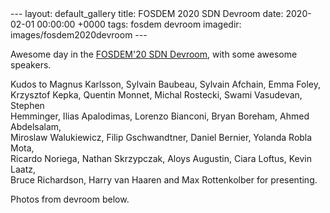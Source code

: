 #+STARTUP: showall indentX
#+STARTUP: hidestars
#+OPTIONS: num:nil tags:nil toc:nil timestamps:nil \n:t
#+BEGIN_EXPORT html
---
layout: default_gallery
title: FOSDEM 2020 SDN Devroom
date: 2020-02-01 00:00:00 +0000
tags: fosdem devroom
imagedir: images/fosdem2020devroom
---
#+END_EXPORT

Awesome day in the [[https://archive.fosdem.org/2020/schedule/track/software_defined_networking/][FOSDEM'20 SDN Devroom]], with some awesome speakers.

Kudos to Magnus Karlsson, Sylvain Baubeau, Sylvain Afchain, Emma Foley,
Krzysztof Kepka, Quentin Monnet, Michal Rostecki, Swami Vasudevan, Stephen
Hemminger, Ilias Apalodimas, Lorenzo Bianconi, Bryan Boreham, Ahmed Abdelsalam,
Miroslaw Walukiewicz, Filip Gschwandtner, Daniel Bernier, Yolanda Robla Mota,
Ricardo Noriega, Nathan Skrzypczak, Aloys Augustin, Ciara Loftus, Kevin Laatz,
Bruce Richardson, Harry van Haaren and Max Rottenkolber for presenting.

Photos from devroom below.
